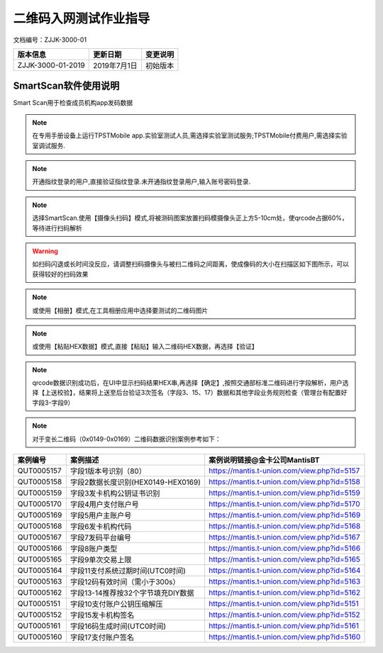 =========================
二维码入网测试作业指导
=========================

文档编号：ZJJK-3000-01

.. cssclass:: table-bordered

+-------------------+---------------------+-------------------------------------------+
| 版本信息          |更新日期             | 变更说明                                  |
+===================+=====================+===========================================+
| ZJJK-3000-01-2019 |2019年7月1日         |初始版本                                   |
+-------------------+---------------------+-------------------------------------------+


SmartScan软件使用说明
~~~~~~~~~~~~~~~~~~~~~~~~~~~~~~~~~~~~~~~~~~~

Smart Scan用于检查成员机构app发码数据



.. Note :: 在专用手册设备上运行TPSTMobile app.实验室测试人员,需选择实验室测试服务;TPSTMobile付费用户,需选择实验室调试服务.

.. image:: ../_images/app_launcher.png
    :width: 360px
    :height: 640px
	

.. image:: ../_images/select_service.png
    :width: 360px
    :height: 640px
	
.. Note :: 开通指纹登录的用户,直接验证指纹登录.未开通指纹登录用户,输入账号密码登录.

.. image:: ../_images/login_by_fingerprint.png
    :width: 360px
    :height: 640px
	


.. image:: ../_images/gpatmobile_login.png
    :width: 360px
    :height: 640px
	


.. Note :: 选择SmartScan.使用【摄像头扫码】模式,将被测码图案放置扫码模摄像头正上方5-10cm处，使qrcode占据60%，等待进行扫码解析

.. warning:: 如扫码闪退或长时间没反应，请调整扫码摄像头与被扫二维码之间距离，使成像码的大小在扫描区如下图所示，可以获得较好的扫码效果

.. image:: ../_images/function_select.png
    :width: 360px
    :height: 640px
	
	

.. image:: ../_images/gpatmobile_UI_SMARTSCAN1.png
    :width: 360px
    :height: 640px
	

	

.. Note :: 或使用【相册】模式,在工具相册应用中选择要测试的二维码图片

.. image:: ../_images/gpatmobile_UI_SMARTSCANPIC.png
    :width: 360px
    :height: 640px
	
	

.. image:: ../_images/gpatmobile_UI_SMARTSCANfile.png
    :width: 360px
    :height: 640px
	
	

.. Note :: 或使用【粘贴HEX数据】模式,直接【粘贴】输入二维码HEX数据，再选择【验证】

.. image:: ../_images/gpatmobile_UI_SMARTSCANPaste.png
    :width: 360px
    :height: 640px
	


.. image:: ../_images/gpatmobile_UI_SMARTSCANHEX.png
    :width: 360px
    :height: 640px
	

.. Note :: qrcode数据识别成功后，在UI中显示扫码结果HEX串,再选择【确定】,按照交通部标准二维码进行字段解析，用户选择【上送校验】，结果将上送至后台验证3次签名（字段3、15、17）数据和其他字段业务规则检查（管理台有配置好字段3-字段9）


.. image:: ../_images/gpatmobile_UI_SMARTSCAN3.png
    :width: 360px
    :height: 640px	
	
.. image:: ../_images/gpatmobile_UI_SMARTSCAN2.png
    :width: 360px
    :height: 640px
	
	
	
	

.. Note :: 对于变长二维码（0x0149-0x0169）二维码数据识别案例参考如下：

.. cssclass:: table-bordered

+---------------+----------------------------------+-------------------------------------------+
| 案例编号      |案例描述                          | 案例说明链接@金卡公司MantisBT             |
+===============+==================================+===========================================+
| QUT0005157    |字段1版本号识别（80）             |https://mantis.t-union.com/view.php?id=5157|
+---------------+----------------------------------+-------------------------------------------+
| QUT0005158    |字段2数据长度识别(HEX0149-HEX0169)|https://mantis.t-union.com/view.php?id=5158|
+---------------+----------------------------------+-------------------------------------------+
| QUT0005159    |字段3发卡机构公钥证书识别         |https://mantis.t-union.com/view.php?id=5159|
+---------------+----------------------------------+-------------------------------------------+
| QUT0005170    |字段4用户支付账户号               |https://mantis.t-union.com/view.php?id=5170|
+---------------+----------------------------------+-------------------------------------------+
| QUT0005169    |字段5用户主账户号                 |https://mantis.t-union.com/view.php?id=5169|
+---------------+----------------------------------+-------------------------------------------+
| QUT0005168    |字段6发卡机构代码                 |https://mantis.t-union.com/view.php?id=5168|
+---------------+----------------------------------+-------------------------------------------+
| QUT0005167    |字段7发码平台编号                 |https://mantis.t-union.com/view.php?id=5167|
+---------------+----------------------------------+-------------------------------------------+
| QUT0005166    |字段8账户类型                     |https://mantis.t-union.com/view.php?id=5166|
+---------------+----------------------------------+-------------------------------------------+
| QUT0005165    |字段9单次交易上限                 |https://mantis.t-union.com/view.php?id=5165|
+---------------+----------------------------------+-------------------------------------------+
| QUT0005164    |字段11支付系统过期时间(UTC0时间)  |https://mantis.t-union.com/view.php?id=5164|
+---------------+----------------------------------+-------------------------------------------+
| QUT0005163    |字段12码有效时间（需小于300s）    |https://mantis.t-union.com/view.php?id=5163|
+---------------+----------------------------------+-------------------------------------------+
| QUT0005162    |字段13-14推荐按32个字节填充DIY数据|https://mantis.t-union.com/view.php?id=5162|
+---------------+----------------------------------+-------------------------------------------+
| QUT0005151    |字段10支付账户公钥压缩解压        |https://mantis.t-union.com/view.php?id=5151|
+---------------+----------------------------------+-------------------------------------------+
| QUT0005152    |字段15发卡机构签名                |https://mantis.t-union.com/view.php?id=5152|
+---------------+----------------------------------+-------------------------------------------+
| QUT0005161    |字段16码生成时间(UTC0时间)        |https://mantis.t-union.com/view.php?id=5161|
+---------------+----------------------------------+-------------------------------------------+
| QUT0005160    |字段17支付账户签名                |https://mantis.t-union.com/view.php?id=5160|
+---------------+----------------------------------+-------------------------------------------+






